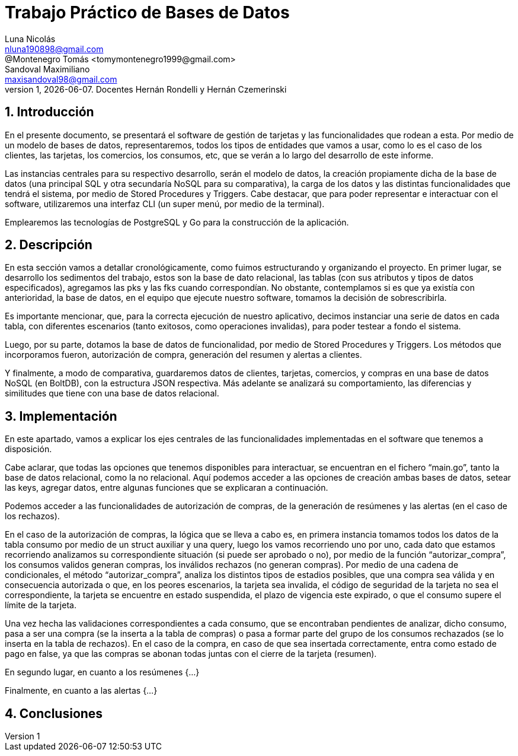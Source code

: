 = Trabajo Práctico de Bases de Datos
Luna Nicolás <nluna190898@gmail.com>; @Montenegro Tomás <tomymontenegro1999@gmail.com>; Sandoval Maximiliano <maxisandoval98@gmail.com>;
v1, {docdate}. Docentes Hernán Rondelli y Hernán Czemerinski
:title-page:
:numbered:
:source-highlighter: coderay
:tabsize: 4



== Introducción

En el presente documento, se presentará el software de gestión de tarjetas y las funcionalidades que rodean a esta. Por medio de un modelo de bases de datos, representaremos, todos los tipos de entidades que vamos a usar, como lo es el caso de los clientes, las tarjetas, los comercios, los consumos, etc, que se verán a lo largo del desarrollo de este informe.

Las instancias centrales para su respectivo desarrollo, serán el modelo de datos, la creación propiamente dicha de la base de datos (una principal SQL y otra secundaría NoSQL para su comparativa), la carga de los datos y las distintas funcionalidades que tendrá el sistema, por medio de Stored Procedures y Triggers. Cabe destacar, que para poder representar e interactuar con el software, utilizaremos una interfaz CLI (un super menú, por medio de la terminal). 

Emplearemos las tecnologías de PostgreSQL y Go para la construcción de la aplicación.

== Descripción
En esta sección vamos a detallar cronológicamente, como fuimos estructurando y organizando el proyecto.
En primer lugar, se desarrollo los sedimentos del trabajo, estos son la base de dato relacional, las tablas (con sus atributos y tipos de datos especificados), agregamos las pks y las fks cuando correspondían. No obstante, contemplamos si es que ya existía con anterioridad, la base de datos, en el equipo que ejecute nuestro software, tomamos la decisión de sobrescribirla. 

Es importante mencionar, que, para la correcta ejecución de nuestro aplicativo, decimos instanciar una serie de datos en cada tabla, con diferentes escenarios (tanto exitosos, como operaciones invalidas), para poder testear a fondo el sistema.

Luego, por su parte, dotamos la base de datos de funcionalidad, por medio de Stored Procedures y Triggers. Los métodos que incorporamos fueron, autorización de compra, generación del resumen y alertas a clientes.

Y finalmente, a modo de comparativa, guardaremos datos de clientes, tarjetas, comercios, y compras en una base de datos NoSQL (en BoltDB), con la estructura JSON respectiva. Más adelante se analizará su comportamiento, las diferencias y similitudes que tiene con una base de datos relacional.

== Implementación
En este apartado, vamos a explicar los ejes centrales de las funcionalidades implementadas en el software que tenemos a disposición.

Cabe aclarar, que todas las opciones que tenemos disponibles para interactuar, se encuentran en el fichero “main.go”, tanto la base de datos relacional, como la no relacional. Aquí podemos acceder a las opciones de creación ambas bases de datos, setear las keys, agregar datos, entre algunas funciones que se explicaran a continuación.

Podemos acceder a las funcionalidades de autorización de compras, de la generación de resúmenes y las alertas (en el caso de los rechazos).

En el caso de la autorización de compras, la lógica que se lleva a cabo es, en primera instancia tomamos todos los datos de la tabla consumo por medio de un struct auxiliar y una query, luego los vamos recorriendo uno por uno, cada dato que estamos recorriendo analizamos su correspondiente situación (si puede ser aprobado o no), por medio de la función “autorizar_compra”, los consumos validos generan compras, los inválidos rechazos (no generan compras).  Por medio de una cadena de condicionales, el método “autorizar_compra”, analiza los distintos tipos de estadios posibles, que una compra sea válida y en consecuencia autorizada o que, en los peores escenarios, la tarjeta sea invalida, el código de seguridad de la tarjeta no sea el correspondiente, la tarjeta se encuentre en estado suspendida, el plazo de vigencia este expirado, o que el consumo supere el límite de la tarjeta. 

Una vez hecha las validaciones correspondientes a cada consumo, que se encontraban pendientes de analizar, dicho consumo, pasa a ser una compra (se la inserta a la tabla de compras) o pasa a formar parte del grupo de los consumos rechazados (se lo inserta en la tabla de rechazos). En el caso de la compra, en caso de que sea insertada correctamente, entra como estado de pago en false, ya que las compras se abonan todas juntas con el cierre de la tarjeta (resumen).

En segundo lugar, en cuanto a los resúmenes {…}


Finalmente, en cuanto a las alertas {…}


== Conclusiones